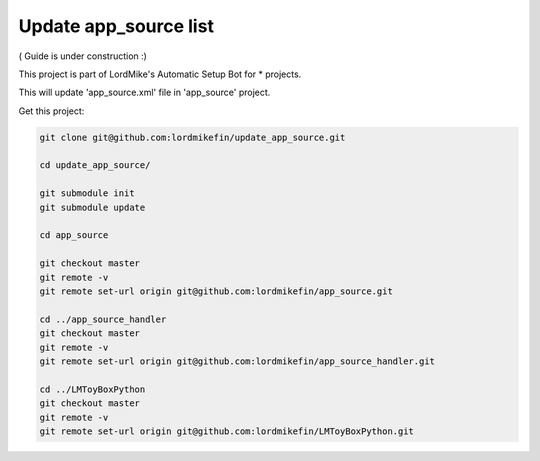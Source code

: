
Update app_source list
======================

( Guide is under construction :)

This project is part of LordMike's Automatic Setup Bot for * projects.

This will update 'app_source.xml' file in 'app_source' project.


Get this project:

.. code-block:: bash

 git clone git@github.com:lordmikefin/update_app_source.git
 
 cd update_app_source/
 
 git submodule init
 git submodule update
 
 cd app_source
 
 git checkout master
 git remote -v
 git remote set-url origin git@github.com:lordmikefin/app_source.git
 
 cd ../app_source_handler
 git checkout master
 git remote -v
 git remote set-url origin git@github.com:lordmikefin/app_source_handler.git
 
 cd ../LMToyBoxPython
 git checkout master
 git remote -v
 git remote set-url origin git@github.com:lordmikefin/LMToyBoxPython.git


